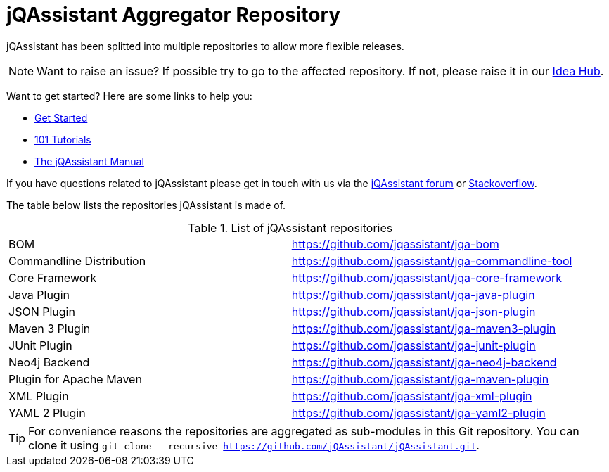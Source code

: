 = jQAssistant Aggregator Repository

jQAssistant has been splitted into multiple repositories to allow more flexible releases.

NOTE: Want to raise an issue? If possible try to go to the affected repository. If not, please raise
      it in our https://github.com/jQAssistant/jQA-Idea-Hub[Idea Hub].

Want to get started? Here are some links to help you:

* https://jqassistant.org/get-started/[Get Started]
* https://101.jqassistant.org/[101 Tutorials]
* https://jqassistant.github.io/jqassistant/doc/[The jQAssistant Manual]


If you have questions related to jQAssistant please get in touch
with us via the https://groups.google.com/forum/#!forum/jqassistant[jQAssistant forum] or https://stackoverflow.com/questions/tagged/jqassistant[Stackoverflow].

The table below lists the repositories jQAssistant is made of.

.List of jQAssistant repositories
|===
| BOM                       | https://github.com/jqassistant/jqa-bom[^]
| Commandline Distribution  | https://github.com/jqassistant/jqa-commandline-tool[^]
| Core Framework            | https://github.com/jqassistant/jqa-core-framework[^]
| Java Plugin               | https://github.com/jqassistant/jqa-java-plugin[^]
| JSON Plugin               | https://github.com/jqassistant/jqa-json-plugin[^]
| Maven 3 Plugin            | https://github.com/jqassistant/jqa-maven3-plugin[^]
| JUnit Plugin              | https://github.com/jqassistant/jqa-junit-plugin[^]
| Neo4j Backend             | https://github.com/jqassistant/jqa-neo4j-backend[^]
| Plugin for Apache Maven   | https://github.com/jqassistant/jqa-maven-plugin[^]
| XML Plugin                | https://github.com/jqassistant/jqa-xml-plugin[^]
| YAML 2 Plugin             | https://github.com/jqassistant/jqa-yaml2-plugin[^]
|===

TIP: For convenience reasons the repositories are aggregated as sub-modules in this Git repository. You can clone it using `git clone --recursive https://github.com/jQAssistant/jQAssistant.git`.
